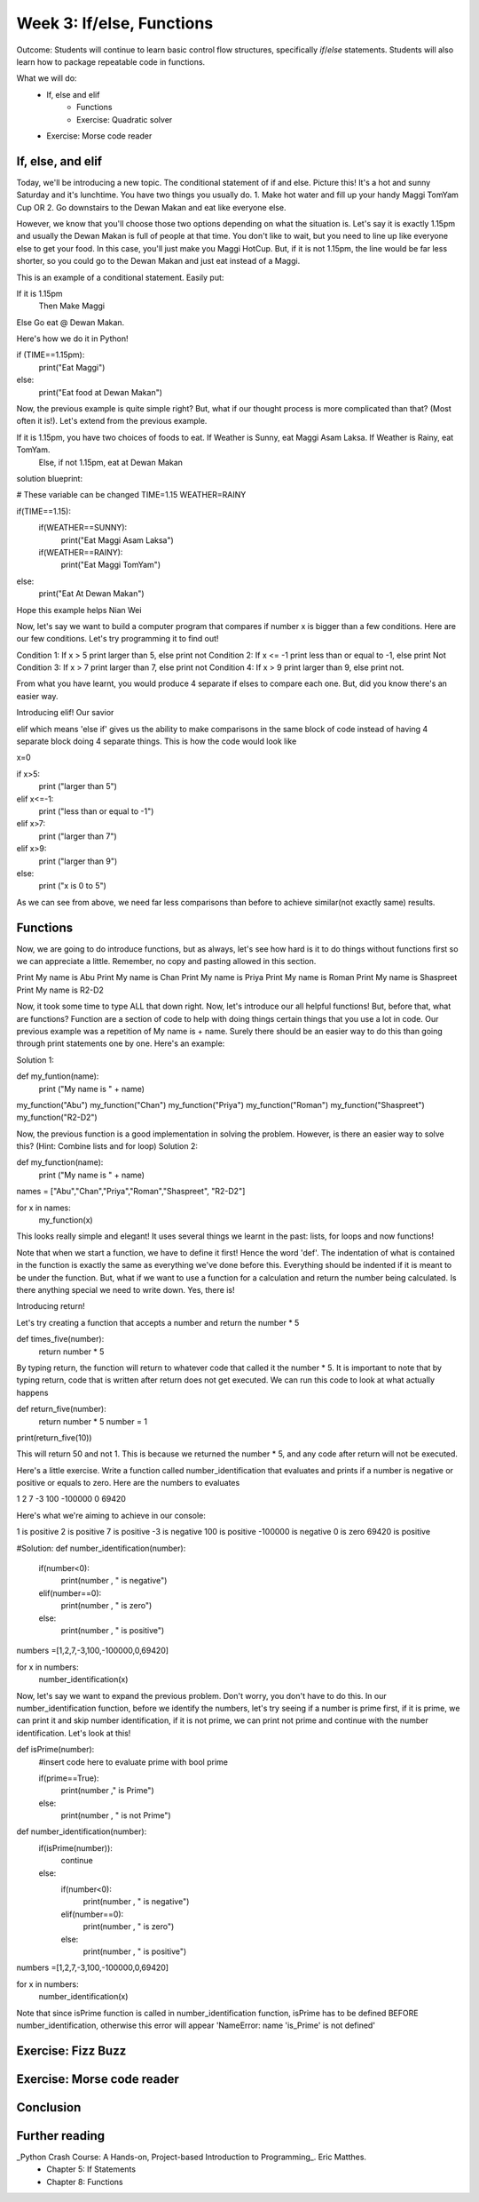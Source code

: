 Week 3: If/else, Functions
==========================
Outcome: Students will continue to learn basic control flow structures, specifically `if`/`else` statements. Students will also learn how to package repeatable code in functions.

.. Instructor notes
.. Message: Functions are really powerful when it comes to solving problems. Not different from copy-pasting code, but ease of use! Remember that code is to make things faster and easier! Writing good code makes you a lot more effective than writing bad code!

What we will do:
    * If, else and elif
	* Functions
	* Exercise: Quadratic solver
    * Exercise: Morse code reader
    .. * (Adv Exercise: Morse code writer)

If, else, and elif
------------------
.. Instructor notes:
.. Estimated time: 20 mins
.. Section objective: Introduce students to the concepts of if, else and elif
.. [ ] How to do things depending on how things go? If and else! Evaluates True / False - Can use any conditional statement

Today, we'll be introducing a new topic. The conditional statement of if and else. Picture this! It's a hot and sunny Saturday and it's lunchtime. You have two things you usually do. 1. Make hot water and fill up your handy Maggi TomYam Cup OR 2. Go downstairs to the Dewan Makan and eat like everyone else.

However, we know that you'll choose those two options depending on what the situation is. Let's say it is exactly 1.15pm and usually the Dewan Makan is full of people at that time. You don't like to wait, but you need to line up like everyone else to get your food. In this case, you'll just make you Maggi HotCup.
But, if it is not 1.15pm, the line would be far less shorter, so you could go to the Dewan Makan and just eat instead of a Maggi.

This is an example of a conditional statement. Easily put:

If it is 1.15pm
  Then Make Maggi
Else Go eat @ Dewan Makan.


.. [ ] Format of if-else (indent after colon, un-indent to signify end) - add some examples

Here's how we do it in Python!

if (TIME==1.15pm):
  print("Eat Maggi")
else:
  print("Eat food at Dewan Makan")


.. [ ] Perform in-class exercise that leads to students realizing you can nest if-elses! Phrase a problem in word form and have them practice translating it into code.

Now, the previous example is quite simple right? But, what if our thought process is more complicated than that? (Most often it is!). Let's extend from the previous example.

If it is 1.15pm, you have two choices of foods to eat. If Weather is Sunny, eat Maggi Asam Laksa. If Weather is Rainy, eat TomYam.
  Else, if not 1.15pm, eat at Dewan Makan

solution blueprint:

# These variable can be changed
TIME=1.15
WEATHER=RAINY


if(TIME==1.15):
  if(WEATHER==SUNNY):
    print("Eat Maggi Asam Laksa")
  if(WEATHER==RAINY):
    print("Eat Maggi TomYam")
else:
  print("Eat At Dewan Makan")

.. [ ] Have students do exercise that would be great with elif, using only if-else. After experiencing the hassle, then students will be able to appreciate elif!

Hope this example helps Nian Wei

Now, let's say we want to build a computer program that compares if number x is bigger than a few conditions.
Here are our few conditions. Let's try programming it to find out!

Condition 1: If x > 5 print larger than 5, else print not
Condition 2: If x <= -1 print less than or equal to -1, else print Not
Condition 3: If x > 7 print larger than 7, else print not
Condition 4: If x > 9 print larger than 9, else print not.

From what you have learnt, you would produce 4 separate if elses to compare each one. But, did you know there's an easier way.

Introducing elif! Our savior

elif which means 'else if' gives us the ability to make comparisons in the same block of code instead of having 4 separate block doing 4 separate things. This is how the code would look like

x=0

if x>5:
  print ("larger than 5")
elif x<=-1:
  print ("less than or equal to -1")
elif x>7:
  print ("larger than 7")
elif x>9:
  print ("larger than 9")
else:
  print ("x is 0 to 5")

.. [ ] Show how above's repeated comparisons can be reduced by using elif

As we can see from above, we need far less comparisons than before to achieve similar(not exactly same) results.

Functions
---------
.. Instructor notes:
.. Estimated time: 20 mins
.. Section objective: Introduce students to the concepts of functions, and the value of abstraction
.. [ ] Get students to do hands-on example, where the same code chunk needs to be repeated multiple times to do something slightly different every time.

Now, we are going to do introduce functions, but as always, let's see how hard is it to do things without functions first so we can appreciate a little.
Remember, no copy and pasting allowed in this section.

Print My name is Abu
Print My name is Chan
Print My name is Priya
Print My name is Roman
Print My name is Shaspreet
Print My name is R2-D2

.. [ ] Solve the problem again but w/ functions. Demonstrate how simple it is to change things up on the fly through parameters.

Now, it took some time to type ALL that down right. Now, let's introduce our all helpful functions!
But, before that, what are functions? Function are a section of code to help with doing things certain things that you use a lot in code. Our previous example was a repetition of My name is + name. Surely there should be an easier way to do this than going through print statements one by one. Here's an example:

Solution 1:

def my_funtion(name):
  print ("My name is " + name)

my_function("Abu")
my_function("Chan")
my_function("Priya")
my_function("Roman")
my_function("Shaspreet")
my_function("R2-D2")

Now, the previous function is a good implementation in solving the problem. However, is there an easier way to solve this? (Hint: Combine lists and for loop)
Solution 2:

def my_function(name):
  print ("My name is " + name)

names = ["Abu","Chan","Priya","Roman","Shaspreet", "R2-D2"]

for x in names:
    my_function(x)

This looks really simple and elegant! It uses several things we learnt in the past: lists, for loops and now functions!



.. [ ] Format of functions (def keyword, indentation) - small example to show what does the return keyword do

Note that when we start a function, we have to define it first! Hence the word 'def'. The indentation of what is contained in the function is exactly the same as everything we've done before this. Everything should be indented if it is meant to be under the function.
But, what if we want to use a function for a calculation and return the number being calculated. Is there anything special we need to write down. Yes, there is!

Introducing return!

Let's try creating a function that accepts a number and return the number * 5

def times_five(number):
  return number * 5

By typing return, the function will return to whatever code that called it the number * 5. It is important to note that by typing return, code that is written after return does not get executed.
We can run this code to look at what actually happens

def return_five(number):
    return number * 5
    number = 1

print(return_five(10))

This will return 50 and not 1. This is because we returned the number * 5, and any code after return will not be executed.



.. [ ] Little in-class exercise on what to phrase as inputs to function, and what to return
.. [ ] In-class exercise, phrase a problem in word form and have students build a function to solve it.

Here's a little exercise. Write a function called number_identification that evaluates and prints if a number is negative or positive or equals to zero. Here are the numbers to evaluates

1
2
7
-3
100
-100000
0
69420

Here's what we're aiming to achieve in our console:

1  is positive
2  is positive
7  is positive
-3  is negative
100  is positive
-100000  is negative
0  is zero
69420  is positive


#Solution:
def number_identification(number):
    if(number<0):
        print(number , " is negative")
    elif(number==0):
        print(number , " is zero")
    else:
        print(number , " is positive")

numbers =[1,2,7,-3,100,-100000,0,69420]

for x in numbers:
    number_identification(x)




.. [ ] Expand the problem, and show that by breaking problems down into functions, things are much easier to handle! Perhaps this just show, not do.

Now, let's say we want to expand the previous problem. Don't worry, you don't have to do this. In our number_identification function, before we identify the numbers, let's try seeing if a number is prime first, if it is prime, we can print it and skip number identification, if it is not prime, we can print not prime and continue with the number identification. Let's look at this!

def isPrime(number):
  #insert code here to evaluate prime with bool prime

  if(prime==True):
    print(number ," is Prime")
  else:
    print(number , " is not Prime")


def number_identification(number):
  if(isPrime(number)):
    continue
  else:
    if(number<0):
        print(number , " is negative")
    elif(number==0):
        print(number , " is zero")
    else:
        print(number , " is positive")

numbers =[1,2,7,-3,100,-100000,0,69420]

for x in numbers:
    number_identification(x)


Note that since isPrime function is called in number_identification function, isPrime has to be defined BEFORE number_identification, otherwise this error will appear
'NameError: name 'is_Prime' is not defined'


.. [] Btw, would it be nice to introduce recursion in this topic since we are talking about functions? Or is that a little too advanced at this point?

Exercise: Fizz Buzz
-------------------
.. Instructor notes:
.. Estimated time: 20 mins
.. Section objective: Introduce students to a classic programming problem that requires good understanding of if/else to solve, and put into practice combining applications of if/else and functions in the same exercise.
.. [ ] Fizz buzz problem statement
.. [ ] Fizz buzz instructor solution

Exercise: Morse code reader
-------------------------------
.. Instructor notes:
.. Estimated time: 30 mins
.. Section objective: Cement if/else and function concepts with an un-orthodox exercise!
.. [ ] Provide context: what is morse code? How does it work?
.. [ ] Problem statement: Given morse code, convert to alphabet.
.. [ ] Need to provide the conversion table and example, else everyone's format is going to be different! We should stick to using letters and spaces only.
.. [ ] Instructor solution for taking in alphabets and translating them into Morse code. String samples can only contain alphabets and spaces.
.. [ ] Instructor solution needed to check that the morse code reader from above works!!
.. [ ] Write next few emails for the course in Morse code (???) --> Safwan: Hahahaha, this would be cool!, however it's important to note that not everyone has laptops so their solutions from this exercise might still be in the computers in the lab

Conclusion
----------
.. Instructor notes
.. Estimated time: <5 mins
.. Section objective: Recap and re-emphasize message
.. [ ] Recap and re-emphasize message of the day

Further reading
---------------
_Python Crash Course: A Hands-on, Project-based Introduction to Programming_. Eric Matthes.
    * Chapter 5: If Statements
    * Chapter 8: Functions



.. Kept in reserve due to time constraints!
.. Exercise: Quadratic solver
.. --------------------------
.. Instructor notes:
.. Estimated time: 20 mins
.. Section objective: Combine application of if-else and functions on a topic familiar for high schoolers
.. [ ] Problem description
.. [ ] Instructor solution on solving quadratic eqn. Takes a, b, c and outputs roots. Gotta try because not sure how the system deals w/ imaginary roots!
